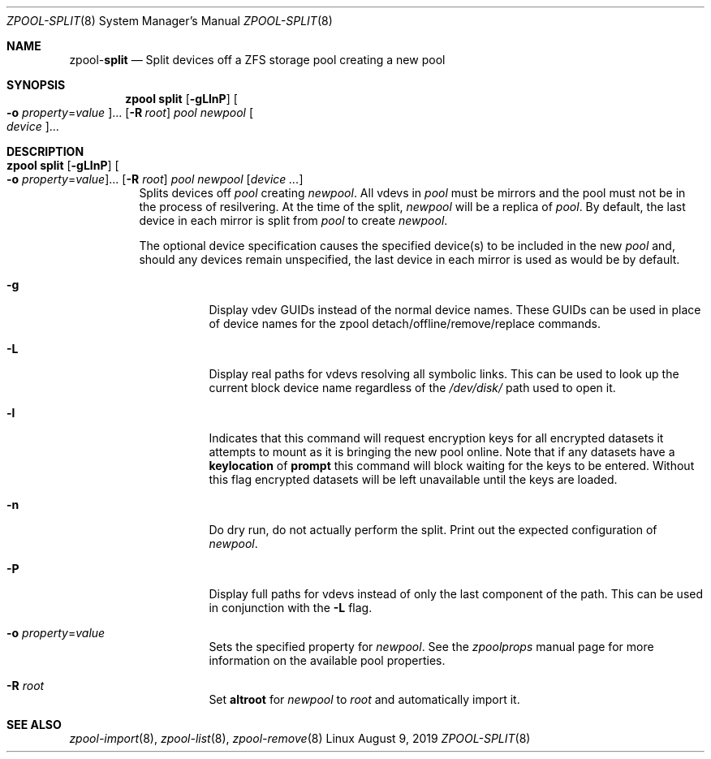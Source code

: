 .\"
.\" CDDL HEADER START
.\"
.\" The contents of this file are subject to the terms of the
.\" Common Development and Distribution License (the "License").
.\" You may not use this file except in compliance with the License.
.\"
.\" You can obtain a copy of the license at usr/src/OPENSOLARIS.LICENSE
.\" or http://www.opensolaris.org/os/licensing.
.\" See the License for the specific language governing permissions
.\" and limitations under the License.
.\"
.\" When distributing Covered Code, include this CDDL HEADER in each
.\" file and include the License file at usr/src/OPENSOLARIS.LICENSE.
.\" If applicable, add the following below this CDDL HEADER, with the
.\" fields enclosed by brackets "[]" replaced with your own identifying
.\" information: Portions Copyright [yyyy] [name of copyright owner]
.\"
.\" CDDL HEADER END
.\"
.\"
.\" Copyright (c) 2007, Sun Microsystems, Inc. All Rights Reserved.
.\" Copyright (c) 2012, 2018 by Delphix. All rights reserved.
.\" Copyright (c) 2012 Cyril Plisko. All Rights Reserved.
.\" Copyright (c) 2017 Datto Inc.
.\" Copyright (c) 2018 George Melikov. All Rights Reserved.
.\" Copyright 2017 Nexenta Systems, Inc.
.\" Copyright (c) 2017 Open-E, Inc. All Rights Reserved.
.\"
.Dd August 9, 2019
.Dt ZPOOL-SPLIT 8
.Os Linux
.Sh NAME
.Nm zpool Ns Pf - Cm split
.Nd Split devices off a ZFS storage pool creating a new pool
.Sh SYNOPSIS
.Nm
.Cm split
.Op Fl gLlnP
.Oo Fl o Ar property Ns = Ns Ar value Oc Ns ...
.Op Fl R Ar root
.Ar pool newpool
.Oo Ar device Oc Ns ...
.Sh DESCRIPTION
.Bl -tag -width Ds
.It Xo
.Nm
.Cm split
.Op Fl gLlnP
.Oo Fl o Ar property Ns = Ns Ar value Oc Ns ...
.Op Fl R Ar root
.Ar pool newpool
.Op Ar device ...
.Xc
Splits devices off
.Ar pool
creating
.Ar newpool .
All vdevs in
.Ar pool
must be mirrors and the pool must not be in the process of resilvering.
At the time of the split,
.Ar newpool
will be a replica of
.Ar pool .
By default, the
last device in each mirror is split from
.Ar pool
to create
.Ar newpool .
.Pp
The optional device specification causes the specified device(s) to be
included in the new
.Ar pool
and, should any devices remain unspecified,
the last device in each mirror is used as would be by default.
.Bl -tag -width Ds
.It Fl g
Display vdev GUIDs instead of the normal device names. These GUIDs
can be used in place of device names for the zpool
detach/offline/remove/replace commands.
.It Fl L
Display real paths for vdevs resolving all symbolic links. This can
be used to look up the current block device name regardless of the
.Pa /dev/disk/
path used to open it.
.It Fl l
Indicates that this command will request encryption keys for all encrypted
datasets it attempts to mount as it is bringing the new pool online. Note that
if any datasets have a
.Sy keylocation
of
.Sy prompt
this command will block waiting for the keys to be entered. Without this flag
encrypted datasets will be left unavailable until the keys are loaded.
.It Fl n
Do dry run, do not actually perform the split.
Print out the expected configuration of
.Ar newpool .
.It Fl P
Display full paths for vdevs instead of only the last component of
the path. This can be used in conjunction with the
.Fl L
flag.
.It Fl o Ar property Ns = Ns Ar value
Sets the specified property for
.Ar newpool .
See the
.Xr zpoolprops
manual page for more information on the available pool properties.
.It Fl R Ar root
Set
.Sy altroot
for
.Ar newpool
to
.Ar root
and automatically import it.
.El
.El
.Sh SEE ALSO
.Xr zpool-import 8 ,
.Xr zpool-list 8 ,
.Xr zpool-remove 8
